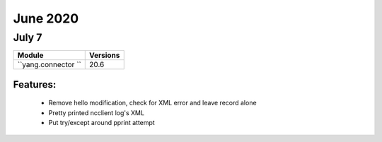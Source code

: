 June 2020
==========

July 7
--------

+-------------------------------+-------------------------------+
| Module                        | Versions                      |
+===============================+===============================+
| ``yang.connector ``           | 20.6                          |
+-------------------------------+-------------------------------+


Features:
^^^^^^^^^

 * Remove hello modification, check for XML error and leave record alone
 * Pretty printed ncclient log's XML
 * Put try/except around pprint attempt
